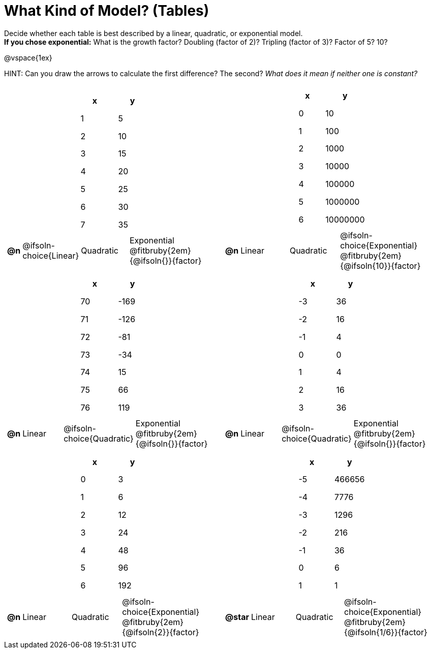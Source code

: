 = What Kind of Model? (Tables)

++++
<style>
/* Shrink images, and make sure autonums that appear inside tables have the closing paren */
#content img {width: 75%; height: 75%;}
td .autonum:after { content: ')' !important; }

/* Tweak table formatting */
table.pyret-table { width: 150px !important; margin: auto; }
table.pyret-table th, table.pyret-table td { padding: 0.4em 0.5em; }
</style>
++++

Decide whether each table is best described by a linear, quadratic, or exponential model. +
*If you chose exponential:* What is the growth factor? Doubling (factor of 2)? Tripling (factor of 3)? Factor of 5? 10?

@vspace{1ex}

HINT: Can you draw the arrows to calculate the first difference? The second? _What does it mean if neither one is constant?_

[.FillVerticalSpace, cols="^.^15a,^.^15a", frame="none", stripes="none"]
|===
|
[.pyret-table,cols="1,1",options="header"]
!===
! x ! y
! 1 ! 5
! 2 ! 10
! 3 ! 15
! 4 ! 20
! 5 ! 25
! 6 ! 30
! 7 ! 35
!===

[cols="^.^1a,^.^6a,^.^6a,^.^12a",stripes="none",frame="none",grid="none"]
!===
! *@n*
! @ifsoln-choice{Linear}
! Quadratic
! Exponential @fitbruby{2em}{@ifsoln{}}{factor}
!===

|
[.pyret-table,cols="1,1",options="header"]
!===
! x ! y
! 0 ! 10
! 1 ! 100
! 2 ! 1000
! 3 ! 10000
! 4 ! 100000
! 5 ! 1000000
! 6 ! 10000000
!===

[cols="^.^1a,^.^6a,^.^6a,^.^12a",stripes="none",frame="none",grid="none"]
!===
! *@n*
! Linear
! Quadratic
! @ifsoln-choice{Exponential}  @fitbruby{2em}{@ifsoln{10}}{factor}

// need empty line here so the closing table block isn't swallowed
!===

|
[.pyret-table,cols="1,1",options="header"]
!===
! x ! y
! 70 ! -169
! 71 ! -126
! 72 !  -81
! 73 !  -34
! 74 !   15
! 75 !   66
! 76 !  119
!===

[cols="^.^1a,^.^6a,^.^6a,^.^12a",stripes="none",frame="none",grid="none"]
!===
! *@n*
! Linear
! @ifsoln-choice{Quadratic}
! Exponential @fitbruby{2em}{@ifsoln{}}{factor}
!===

|
[.pyret-table,cols="1,1",options="header"]
!===
! x ! y
! -3 ! 36
! -2 ! 16
! -1 !  4
!  0 !  0
!  1 !  4
!  2 ! 16
!  3 ! 36
!===

[cols="^.^1a,^.^6a,^.^6a,^.^12a",stripes="none",frame="none",grid="none"]
!===
! *@n*
! Linear
! @ifsoln-choice{Quadratic}
! Exponential @fitbruby{2em}{@ifsoln{}}{factor}
!===

|
[.pyret-table,cols="1,1",options="header"]
!===
! x ! y
! 0 ! 3
! 1 ! 6
! 2 ! 12
! 3 ! 24
! 4 ! 48
! 5 ! 96
! 6 ! 192
!===

[cols="^.^1a,^.^6a,^.^6a,^.^12a",stripes="none",frame="none",grid="none"]
!===
! *@n*
! Linear
! Quadratic
! @ifsoln-choice{Exponential} @fitbruby{2em}{@ifsoln{2}}{factor}
!===

|
[.pyret-table,cols="1,1",options="header"]
!===
!  x ! y
! -5 ! 466656
! -4 !   7776
! -3 !   1296
! -2 !    216
! -1 !     36
!  0 !      6
!  1 !      1
!===

[cols="^.^1a,^.^6a,^.^6a,^.^12a",stripes="none",frame="none",grid="none"]
!===
! *@star*
! Linear
! Quadratic
! @ifsoln-choice{Exponential} @fitbruby{2em}{@ifsoln{1/6}}{factor}

// need empty line here so the closing table block isn't swallowed
!===

|===
